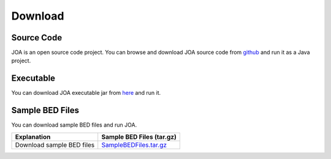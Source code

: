 Download
========

Source Code
^^^^^^^^^^^
JOA is an open source code project. 
You can browse and download JOA source code from `github <https://github.com/burcakotlu/JOA>`_ and run it as a Java project. 



Executable
^^^^^^^^^^
You can download JOA executable jar from `here <https://www.dropbox.com/s/8ikzyqdzzem4cin/joa.jar?dl=0>`_  and run it.



Sample BED Files
^^^^^^^^^^^^^^^^
You can download sample BED files and run JOA.

.. Download GLANET data from `here <https://drive.google.com/open?id=0BwmVAJuppNSMX3hfUnJPc18yNU0&usp=sharing>`_
.. Download GLANET data without GC and Mappability matching from `here <https://drive.google.com/open?id=0BwmVAJuppNSMRi14MDhQTlZMb1U=sharing>`_

+------------------------------+------------------------------------------------------------------------------------------------------+
| Explanation                  | Sample BED Files (tar.gz)                                                                            |
+==============================+======================================================================================================+
| Download sample BED files    |`SampleBEDFiles.tar.gz <https://www.dropbox.com/s/ldf57avqzsirmnf/SampleBEDFiles.tar.gz?dl=0>`_       |
+------------------------------+------------------------------------------------------------------------------------------------------+


